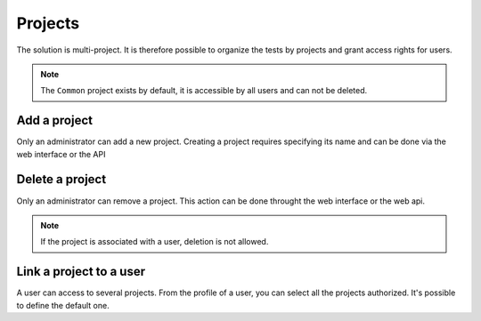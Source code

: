 Projects
=======

The solution is multi-project. It is therefore possible to organize the tests by projects and grant access rights for
users.

.. note:: The ``Common`` project exists by default, it is accessible by all users and can not be deleted.

Add a project
-----------------

Only an administrator can add a new project.
Creating a project requires specifying its name and can be done via the web interface or the API

Delete a project
----------------------

Only an administrator can remove a project. 
This action can be done throught the web interface or the web api.

.. note:: If the project is associated with a user, deletion is not allowed.

Link a project to a user
------------------------

A user can access to several projects. From the profile of a user, you can select 
all the projects authorized. It's possible to define the default one.
